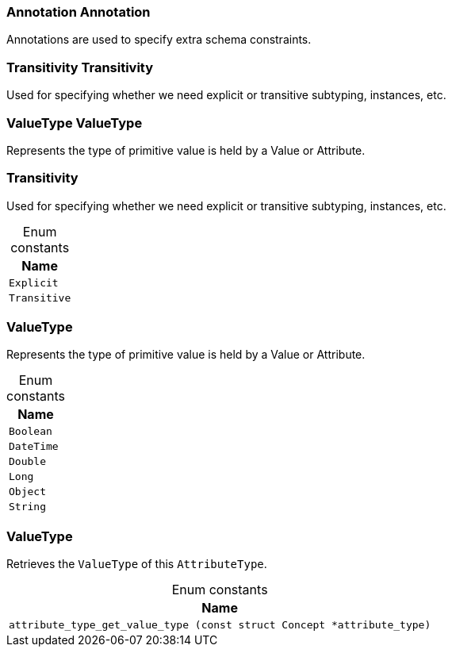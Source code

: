 [#_Annotation_Annotation]
=== Annotation Annotation



Annotations are used to specify extra schema constraints.

[#_Transitivity_Transitivity]
=== Transitivity Transitivity



Used for specifying whether we need explicit or transitive subtyping, instances, etc.


[#_ValueType_ValueType]
=== ValueType ValueType



Represents the type of primitive value is held by a Value or Attribute.

[#_Transitivity]
=== Transitivity



Used for specifying whether we need explicit or transitive subtyping, instances, etc.


[caption=""]
.Enum constants
// tag::enum_constants[]
[cols="~"]
[options="header"]
|===
|Name
a| `Explicit`
a| `Transitive`
|===
// end::enum_constants[]

[#_ValueType]
=== ValueType



Represents the type of primitive value is held by a Value or Attribute.

[caption=""]
.Enum constants
// tag::enum_constants[]
[cols="~"]
[options="header"]
|===
|Name
a| `Boolean`
a| `DateTime`
a| `Double`
a| `Long`
a| `Object`
a| `String`
|===
// end::enum_constants[]

[#_ValueType]
=== ValueType



Retrieves the ``ValueType`` of this ``AttributeType``.

[caption=""]
.Enum constants
// tag::enum_constants[]
[cols="~"]
[options="header"]
|===
|Name
a| `attribute_type_get_value_type (const struct Concept *attribute_type)`
|===
// end::enum_constants[]

